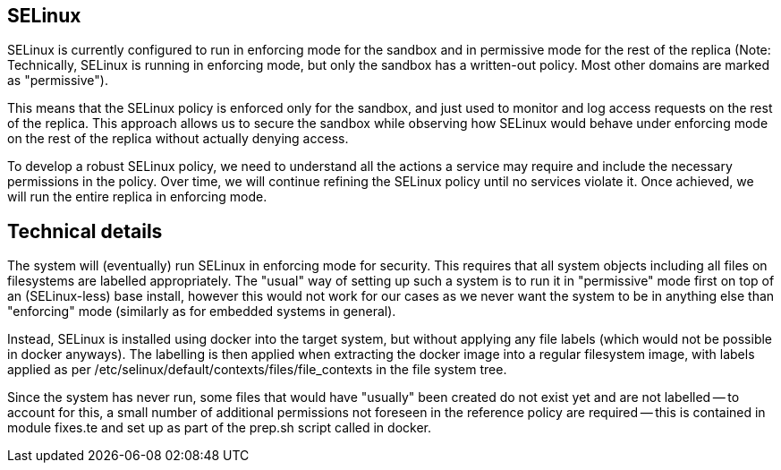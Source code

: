 == SELinux

SELinux is currently configured to run in enforcing mode for the sandbox and in permissive mode for the rest of the replica (Note: Technically, SELinux is running in enforcing mode, but only the sandbox has a written-out policy. Most other domains are marked as "permissive").

This means that the SELinux policy is enforced only for the sandbox, and just used to monitor and log access requests on the rest of the replica.
This approach allows us to secure the sandbox while observing how SELinux would behave under enforcing mode on the rest of the replica without actually denying access.

To develop a robust SELinux policy, we need to understand all the actions a service may require and include the necessary permissions in the policy.
Over time, we will continue refining the SELinux policy until no services violate it.
Once achieved, we will run the entire replica in enforcing mode.

== Technical details

The system will (eventually) run SELinux in enforcing mode for security. This
requires that all system objects including all files on filesystems are
labelled appropriately. The "usual" way of setting up such a system is
to run it in "permissive" mode first on top of an (SELinux-less) base
install, however this would not work for our cases as we never want the
system to be in anything else than "enforcing" mode (similarly as for
embedded systems in general).

Instead, SELinux is installed using docker into the target system, but
without applying any file labels (which would not be possible in docker
anyways). The labelling is then applied when extracting the docker image
into a regular filesystem image, with labels applied as per
+/etc/selinux/default/contexts/files/file_contexts+ in the file system
tree.

Since the system has never run, some files that would have "usually" been
created do not exist yet and are not labelled -- to account for this,
a small number of additional permissions not foreseen in the reference
policy are required -- this is contained in module +fixes.te+ and set
up as part of the +prep.sh+ script called in docker.
